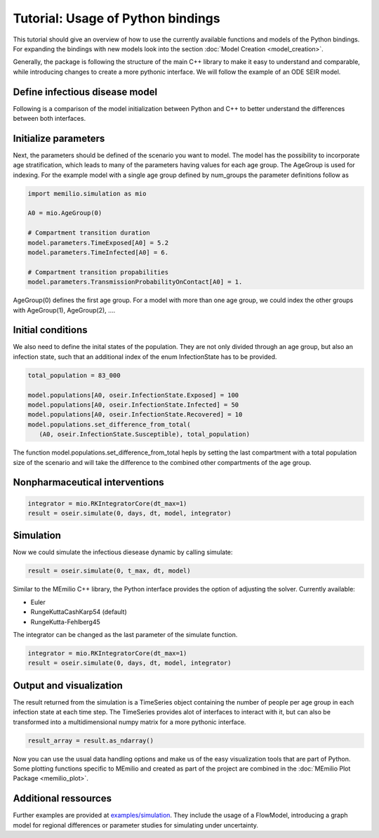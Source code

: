 Tutorial: Usage of Python bindings
==================================

This tutorial should give an overview of how to use the
currently available functions and models of the Python bindings.
For expanding the bindings with new models look into the section 
:doc:`Model Creation <model_creation>`.

Generally, the package is following the structure of the main C++
library to make it easy to understand and comparable, while introducing
changes to create a more pythonic interface. We will follow the example of an
ODE SEIR model.

Define infectious disease model
--------------------------------

Following is a comparison of the model initialization between
Python and C++ to better understand the differences between both interfaces.

.. grid:: 1 1 2 2

   .. grid-item::
      
      Python:

      .. code-block:: python
         
         import memilio.simulation.oseir as oseir

         num_groups = 1
         model = oseir.Model(num_groups)

   .. grid-item::
      
      C++:

      .. code-block:: cpp


         #include "ode_seir/model.h"

         int num_groups = 1;
         mio::oseir::Model<double> model(num_groups);

Initialize parameters
---------------------

Next, the parameters should be defined of the scenario you want to model. The model has the 
possibility to incorporate age stratification, which leads to many of the parameters having 
values for each age group. The AgeGroup is used for indexing. For the example model
with a single age group defined by num_groups the parameter definitions follow as

.. code-block:: python

   import memilio.simulation as mio

   A0 = mio.AgeGroup(0)

   # Compartment transition duration
   model.parameters.TimeExposed[A0] = 5.2
   model.parameters.TimeInfected[A0] = 6.

   # Compartment transition propabilities
   model.parameters.TransmissionProbabilityOnContact[A0] = 1.

AgeGroup(0) defines the first age group. For a model with more than one age group,
we could index the other groups with AgeGroup(1), AgeGroup(2), ....

Initial conditions
-------------------

We also need to define the inital states of the population. They are not only divided through an age group,
but also an infection state, such that an additional index of the enum InfectionState has to be provided.

.. code-block:: python

   total_population = 83_000

   model.populations[A0, oseir.InfectionState.Exposed] = 100
   model.populations[A0, oseir.InfectionState.Infected] = 50
   model.populations[A0, oseir.InfectionState.Recovered] = 10
   model.populations.set_difference_from_total(
      (A0, oseir.InfectionState.Susceptible), total_population)

The function model.populations.set_difference_from_total hepls by setting the last compartment with
a total population size of the scenario and will take the difference to the combined other compartments
of the age group.

Nonpharmaceutical interventions
-------------------------------


.. code-block:: python

   integrator = mio.RKIntegratorCore(dt_max=1)
   result = oseir.simulate(0, days, dt, model, integrator)

Simulation
----------

Now we could simulate the infectious diesease dynamic by calling simulate:

.. code-block:: python

   result = oseir.simulate(0, t_max, dt, model)

Similar to the MEmilio C++ library, the Python interface provides the option of adjusting the solver.
Currently available:

* Euler
* RungeKuttaCashKarp54 (default)
* RungeKutta-Fehlberg45

The integrator can be changed as the last parameter of the simulate function.

.. code-block:: python

   integrator = mio.RKIntegratorCore(dt_max=1)
   result = oseir.simulate(0, days, dt, model, integrator)

Output and visualization
-------------------------

The result returned from the simulation is a TimeSeries object containing the number of people per age group in each infection state at each time step.
The TimeSeries provides alot of interfaces to interact with it, but can also be transformed into a multidimensional numpy matrix for a more
pythonic interface.

.. code-block:: python
   
   result_array = result.as_ndarray()

Now you can use the usual data handling options and make us of the easy visualization tools that are part of Python.
Some plotting functions specific to MEmilio and created as part of the project are combined in the :doc:`MEmilio Plot Package <memilio_plot>`.

Additional ressources
---------------------

Further examples are provided at `examples/simulation <https://github.com/SciCompMod/memilio/blob/main/pycode/examples/simulation/>`_. 
They include the usage of a FlowModel, introducing a graph model for regional differences or parameter studies for simulating under uncertainty.



